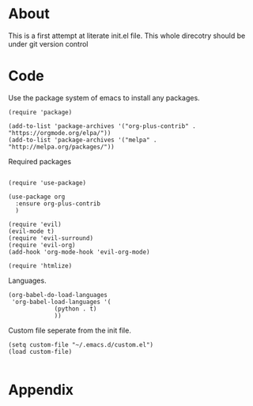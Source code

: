 * About
  This is a first attempt at literate init.el file.
  This whole direcotry should be under git version control
* Code
  Use the package system of emacs to install any packages. 
  #+BEGIN_SRC elisp :tangle init.el
    (require 'package)

    (add-to-list 'package-archives '("org-plus-contrib" . "https://orgmode.org/elpa/"))
    (add-to-list 'package-archives '("melpa" . "http://melpa.org/packages/"))
  #+END_SRC
  
  Required packages
  #+BEGIN_SRC elisp :tangle init.el

    (require 'use-package)

    (use-package org
      :ensure org-plus-contrib
      )

    (require 'evil)
    (evil-mode t)
    (require 'evil-surround)
    (require 'evil-org)
    (add-hook 'org-mode-hook 'evil-org-mode)

    (require 'htmlize)
  #+END_SRC
  
  Languages.
  #+BEGIN_SRC elisp :tangle init.el
    (org-babel-do-load-languages
     'org-babel-load-languages '(
				 (python . t)
				 ))
  #+END_SRC
  
  Custom file seperate from the init file.
  #+BEGIN_SRC elisp :tangle init.el
    (setq custom-file "~/.emacs.d/custom.el")
    (load custom-file)

  #+END_SRC
* Appendix
  #+INCLUDE: "~/.emacs.d/init.el"  src emacs-lisp 
